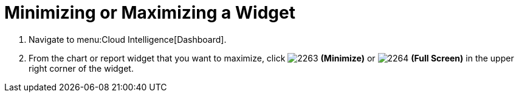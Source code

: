 [[_to_minimize_or_maximize_a_widget]]
= Minimizing or Maximizing a Widget

. Navigate to menu:Cloud Intelligence[Dashboard].
. From the chart or report widget that you want to maximize, click  image:2263.png[] *(Minimize)* or  image:2264.png[] *(Full Screen)* in the upper right corner of the widget. 


